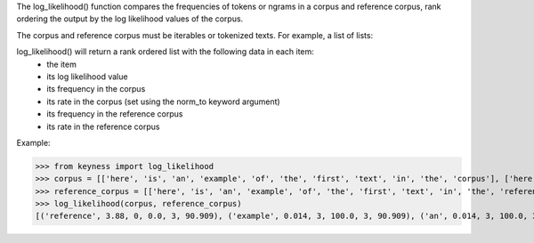 The log_likelihood() function compares the frequencies of tokens or ngrams in a corpus and reference corpus,
rank ordering the output by the log likelihood values of the corpus.

The corpus and reference corpus must be iterables or tokenized texts. For example, a list of lists:



log_likelihood() will return a rank ordered list with the following data in each item:
    - the item
    - its log likelihood value
    - its frequency in the corpus
    - its rate in the corpus (set using the norm_to keyword argument)
    - its frequency in the reference corpus
    - its rate in the reference corpus

Example:

>>> from keyness import log_likelihood
>>> corpus = [['here', 'is', 'an', 'example', 'of', 'the', 'first', 'text', 'in', 'the', 'corpus'], ['here', 'is', 'an', 'example', 'of', 'the', 'second', 'text', 'in', 'the', 'corpus'], ['here', 'is', 'an', 'example', 'of', 'the', 'third', 'text', 'in', 'the', 'corpus']]
>>> reference_corpus = [['here', 'is', 'an', 'example', 'of', 'the', 'first', 'text', 'in', 'the', 'reference', 'corpus'], ['here', 'is', 'an', 'example', 'of', 'the', 'second', 'text', 'in', 'the', 'reference', 'corpus'], ['here', 'is', 'an', 'example', 'of', 'the', 'third', 'text', 'in', 'the', 'reference', 'corpus']]
>>> log_likelihood(corpus, reference_corpus)
[('reference', 3.88, 0, 0.0, 3, 90.909), ('example', 0.014, 3, 100.0, 3, 90.909), ('an', 0.014, 3, 100.0, 3, 90.909), ('is', 0.014, 3, 100.0, 3, 90.909), ('corpus', 0.014, 3, 100.0, 3, 90.909), ('the', 0.014, 3, 100.0, 3, 90.909), ('text', 0.014, 3, 100.0, 3, 90.909), ('here', 0.014, 3, 100.0, 3, 90.909), ('of', 0.014, 3, 100.0, 3, 90.909), ('in', 0.014, 3, 100.0, 3, 90.909), ('third', 0.005, 1, 33.333, 1, 30.303), ('first', 0.005, 1, 33.333, 1, 30.303), ('second', 0.005, 1, 33.333, 1, 30.303)]
